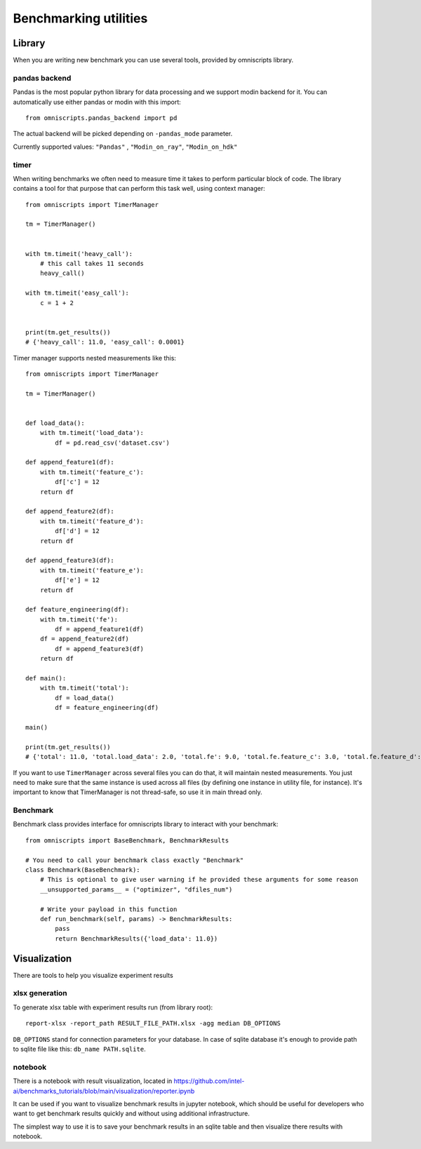 Benchmarking utilities
======================

Library
-------

When you are writing new benchmark you can use several tools, provided by omniscripts library.

pandas backend
^^^^^^^^^^^^^^

Pandas is the most popular python library for data processing and we support modin backend for it. You can automatically use either pandas or modin with this import::

    from omniscripts.pandas_backend import pd

The actual backend will be picked depending on ``-pandas_mode``  parameter.

Currently supported values: ``"Pandas"`` , ``"Modin_on_ray"``, ``"Modin_on_hdk"`` 

timer
^^^^^

When writing benchmarks we often need to measure time it takes to perform particular block of code. The library contains
a tool for that purpose that can perform this task well, using context manager::

    from omniscripts import TimerManager
  
    tm = TimerManager()
    
    
    with tm.timeit('heavy_call'):
        # this call takes 11 seconds
        heavy_call()
    
    with tm.timeit('easy_call'):
        c = 1 + 2
    
    
    print(tm.get_results())
    # {'heavy_call': 11.0, 'easy_call': 0.0001}

Timer manager supports nested measurements like this::

    from omniscripts import TimerManager
    
    tm = TimerManager()
    
    
    def load_data():
        with tm.timeit('load_data'):
            df = pd.read_csv('dataset.csv')
    
    def append_feature1(df):
        with tm.timeit('feature_c'):
            df['c'] = 12
        return df
    
    def append_feature2(df):
        with tm.timeit('feature_d'):
            df['d'] = 12
        return df
    
    def append_feature3(df):
        with tm.timeit('feature_e'):
            df['e'] = 12
        return df
    
    def feature_engineering(df):
        with tm.timeit('fe'):
            df = append_feature1(df)
        df = append_feature2(df)
            df = append_feature3(df)
        return df
    
    def main():
        with tm.timeit('total'):
            df = load_data()
            df = feature_engineering(df)
    
    main()
    
    print(tm.get_results())
    # {'total': 11.0, 'total.load_data': 2.0, 'total.fe': 9.0, 'total.fe.feature_c': 3.0, 'total.fe.feature_d': 3.0, 'total.fe.feature_e': 3.0}

If you want to use ``TimerManager``  across several files you can do that,
it will maintain nested measurements.
You just need to make sure that the same instance is used across all 
files (by defining one instance in utility file, for instance).
It's important to know that TimerManager is not thread-safe,
so use it in main thread only.

Benchmark
^^^^^^^^^

Benchmark class provides interface for omniscripts library to interact with your benchmark::
    
    from omniscripts import BaseBenchmark, BenchmarkResults
 
    # You need to call your benchmark class exactly "Benchmark"
    class Benchmark(BaseBenchmark):
        # This is optional to give user warning if he provided these arguments for some reason
        __unsupported_params__ = ("optimizer", "dfiles_num")
    
        # Write your payload in this function
        def run_benchmark(self, params) -> BenchmarkResults:
            pass
            return BenchmarkResults({'load_data': 11.0})

Visualization
-------------

There are tools to help you visualize experiment results

xlsx generation
^^^^^^^^^^^^^^^

To generate xlsx table with experiment results run (from library root)::

    report-xlsx -report_path RESULT_FILE_PATH.xlsx -agg median DB_OPTIONS

``DB_OPTIONS`` stand for connection parameters for your database.
In case of sqlite database it's enough to provide path to sqlite file like this: ``db_name PATH.sqlite``.

notebook
^^^^^^^^

There is a notebook with result visualization, located in https://github.com/intel-ai/benchmarks_tutorials/blob/main/visualization/reporter.ipynb

It can be used if you want to visualize benchmark results in jupyter notebook, which should be useful for developers who want to get benchmark results quickly and without using additional infrastructure.

The simplest way to use it is to save your benchmark results in an sqlite table and then visualize there results with notebook.
